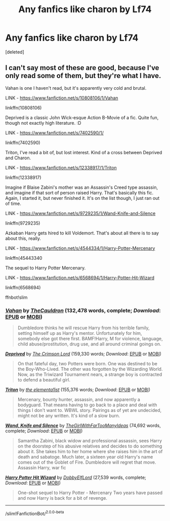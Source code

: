 #+TITLE: Any fanfics like charon by Lf74

* Any fanfics like charon by Lf74
:PROPERTIES:
:Score: 2
:DateUnix: 1601047336.0
:DateShort: 2020-Sep-25
:FlairText: Request
:END:
[deleted]


** I can't say most of these are good, because I've only read some of them, but they're what I have.

Vahan is one I haven't read, but it's apparently very cold and brutal.

LINK - [[https://www.fanfiction.net/s/10808106/1/Vahan]]

linkffn(10808106)

Deprived is a classic John Wick-esque Action B-Movie of a fic. Quite fun, though not exactly high literature. :D

LINK - [[https://www.fanfiction.net/s/7402590/1/]]

linkffn(7402590)

Triton, I've read a bit of, but lost interest. Kind of a cross between Deprived and Charon.

LINK - [[https://www.fanfiction.net/s/12338917/1/Triton]]

linkffn(12338917)

Imagine if Blaise Zabini's mother was an Assassin's Creed type assassin, and imagine if that sort of person raised Harry. That's basically this fic. Again, I started it, but never finished it. It's on the list though, I just ran out of time.

LINK - [[https://www.fanfiction.net/s/9729235/1/Wand-Knife-and-Silence]]

linkffn(9729235)

Azkaban Harry gets hired to kill Voldemort. That's about all there is to say about this, really.

LINK - [[https://www.fanfiction.net/s/4544334/1/Harry-Potter-Mercenary]]

linkffn(45443340

The sequel to Harry Potter Mercenary.

LINK - [[https://www.fanfiction.net/s/6568694/1/Harry-Potter-Hit-Wizard]]

linkffn(6568694)

ffnbot!slim
:PROPERTIES:
:Author: Avalon1632
:Score: 1
:DateUnix: 1601055398.0
:DateShort: 2020-Sep-25
:END:

*** [[https://www.fanfiction.net/s/10808106/1/][*/Vahan/*]] by [[https://www.fanfiction.net/u/5542608/TheCauldron][/TheCauldron/]] (132,478 words, complete; /Download/: [[http://www.ff2ebook.com/old/ffn-bot/index.php?id=10808106&source=ff&filetype=epub][EPUB]] or [[http://www.ff2ebook.com/old/ffn-bot/index.php?id=10808106&source=ff&filetype=mobi][MOBI]])

#+begin_quote
  Dumbledore thinks he will rescue Harry from his terrible family, setting himself up as Harry's mentor. Unfortunately for him, somebody else got there first. BAMF!Harry, M for violence, language, child abuse/prostitution, drug use, and all around criminal goings on.
#+end_quote

[[https://www.fanfiction.net/s/7402590/1/][*/Deprived/*]] by [[https://www.fanfiction.net/u/3269586/The-Crimson-Lord][/The Crimson Lord/]] (159,330 words; /Download/: [[http://www.ff2ebook.com/old/ffn-bot/index.php?id=7402590&source=ff&filetype=epub][EPUB]] or [[http://www.ff2ebook.com/old/ffn-bot/index.php?id=7402590&source=ff&filetype=mobi][MOBI]])

#+begin_quote
  On that fateful day, two Potters were born. One was destined to be the Boy-Who-Lived. The other was forgotten by the Wizarding World. Now, as the Triwizard Tournament nears, a strange boy is contracted to defend a beautiful girl.
#+end_quote

[[https://www.fanfiction.net/s/12338917/1/][*/Triton/*]] by [[https://www.fanfiction.net/u/8720703/the-elementa1ist][/the elementa1ist/]] (155,376 words; /Download/: [[http://www.ff2ebook.com/old/ffn-bot/index.php?id=12338917&source=ff&filetype=epub][EPUB]] or [[http://www.ff2ebook.com/old/ffn-bot/index.php?id=12338917&source=ff&filetype=mobi][MOBI]])

#+begin_quote
  Mercenary, bounty hunter, assassin, and now apparently a bodyguard. That means having to go back to a place and deal with things I don't want to. WBWL story. Pairings as of yet are undecided, might not be any written. It's kind of a slow burn.
#+end_quote

[[https://www.fanfiction.net/s/9729235/1/][*/Wand, Knife and Silence/*]] by [[https://www.fanfiction.net/u/2298556/TheGirlWithFarTooManyIdeas][/TheGirlWithFarTooManyIdeas/]] (74,692 words, complete; /Download/: [[http://www.ff2ebook.com/old/ffn-bot/index.php?id=9729235&source=ff&filetype=epub][EPUB]] or [[http://www.ff2ebook.com/old/ffn-bot/index.php?id=9729235&source=ff&filetype=mobi][MOBI]])

#+begin_quote
  Samantha Zabini, black widow and professional assassin, sees Harry on the doorstep of his abusive relatives and decides to do something about it. She takes him to her home where she raises him in the art of death and sabatoge. Much later, a sixteen year old Harry's name comes out of the Goblet of Fire. Dumbledore will regret that move. Assassin Harry, war fic
#+end_quote

[[https://www.fanfiction.net/s/6568694/1/][*/Harry Potter Hit Wizard/*]] by [[https://www.fanfiction.net/u/1077111/DobbyElfLord][/DobbyElfLord/]] (27,539 words, complete; /Download/: [[http://www.ff2ebook.com/old/ffn-bot/index.php?id=6568694&source=ff&filetype=epub][EPUB]] or [[http://www.ff2ebook.com/old/ffn-bot/index.php?id=6568694&source=ff&filetype=mobi][MOBI]])

#+begin_quote
  One-shot sequel to Harry Potter - Mercenary Two years have passed and now Harry is back for a bit of revenge.
#+end_quote

--------------

/slim!FanfictionBot/^{2.0.0-beta}
:PROPERTIES:
:Author: FanfictionBot
:Score: 1
:DateUnix: 1601055424.0
:DateShort: 2020-Sep-25
:END:
